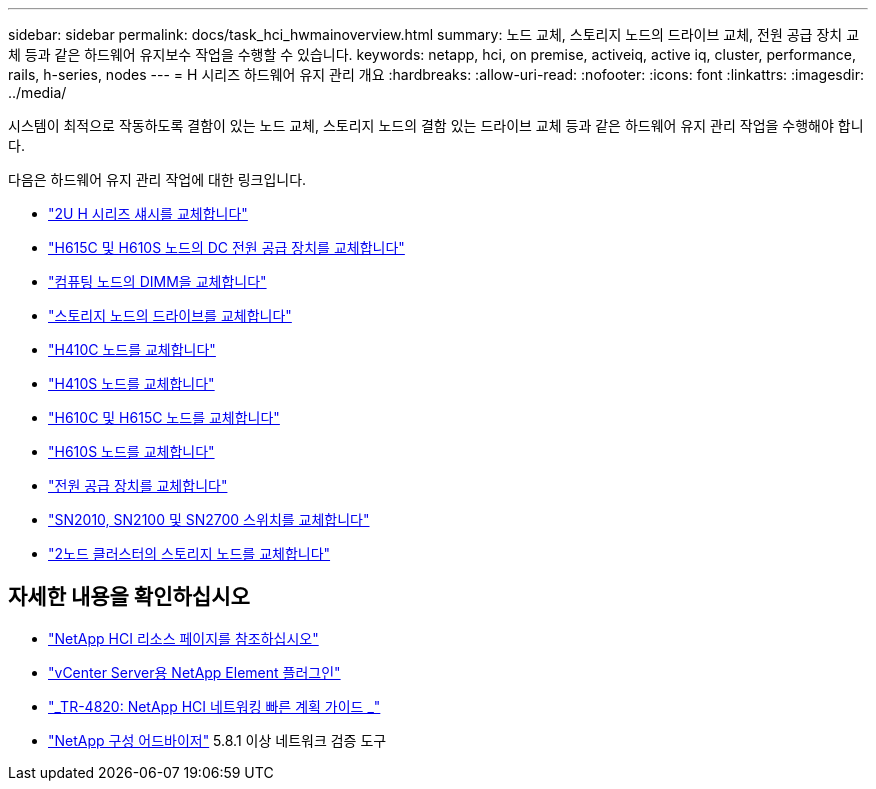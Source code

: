 ---
sidebar: sidebar 
permalink: docs/task_hci_hwmainoverview.html 
summary: 노드 교체, 스토리지 노드의 드라이브 교체, 전원 공급 장치 교체 등과 같은 하드웨어 유지보수 작업을 수행할 수 있습니다. 
keywords: netapp, hci, on premise, activeiq, active iq, cluster, performance, rails, h-series, nodes 
---
= H 시리즈 하드웨어 유지 관리 개요
:hardbreaks:
:allow-uri-read: 
:nofooter: 
:icons: font
:linkattrs: 
:imagesdir: ../media/


[role="lead"]
시스템이 최적으로 작동하도록 결함이 있는 노드 교체, 스토리지 노드의 결함 있는 드라이브 교체 등과 같은 하드웨어 유지 관리 작업을 수행해야 합니다.

다음은 하드웨어 유지 관리 작업에 대한 링크입니다.

* link:task_hci_hserieschassisrepl.html["2U H 시리즈 섀시를 교체합니다"]
* link:task_hci_dcpsurepl.html["H615C 및 H610S 노드의 DC 전원 공급 장치를 교체합니다"]
* link:task_hci_dimmcomputerepl.html["컴퓨팅 노드의 DIMM을 교체합니다"]
* link:task_hci_driverepl.html["스토리지 노드의 드라이브를 교체합니다"]
* link:task_hci_h410crepl.html["H410C 노드를 교체합니다"]
* link:task_hci_h410srepl.html["H410S 노드를 교체합니다"]
* link:task_hci_h610ch615crepl.html["H610C 및 H615C 노드를 교체합니다"]
* link:task_hci_h610srepl.html["H610S 노드를 교체합니다"]
* link:task_hci_psurepl.html["전원 공급 장치를 교체합니다"]
* link:task_hci_snswitches.html["SN2010, SN2100 및 SN2700 스위치를 교체합니다"]
* link:task_hci_2noderepl.html["2노드 클러스터의 스토리지 노드를 교체합니다"]


[discrete]
== 자세한 내용을 확인하십시오

* https://www.netapp.com/hybrid-cloud/hci-documentation/["NetApp HCI 리소스 페이지를 참조하십시오"^]
* https://docs.netapp.com/us-en/vcp/index.html["vCenter Server용 NetApp Element 플러그인"^]
* https://www.netapp.com/pdf.html?item=/media/9413-tr4820pdf.pdf["_TR-4820: NetApp HCI 네트워킹 빠른 계획 가이드 _"^]
* https://mysupport.netapp.com/site/tools["NetApp 구성 어드바이저"^] 5.8.1 이상 네트워크 검증 도구

